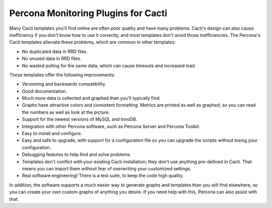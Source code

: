 .. _cacti_overview:

Percona Monitoring Plugins for Cacti
====================================

Many Cacti templates you'll find online are often poor quality and have many
problems.  Cacti's design can also cause inefficiency if you don't know how to
use it correctly, and most templates don't avoid those inefficiencies.  The
Percona's Cacti templates alleviate these problems, which are common in other
templates:

*  No duplicated data in RRD files.
*  No unused data in RRD files.
*  No wasted polling for the same data, which can cause timeouts and increased load

These templates offer the following improvements:

* Versioning and backwards compatibility.
* Good documentation.
* Much more data is collected and graphed than you'll typically find.
* Graphs have attractive colors and consistent formatting.  Metrics are printed as well as graphed, so you can read the numbers as well as look at the picture.
* Support for the newest versions of MySQL and InnoDB.
* Integration with other Percona software, such as Percona Server and Percona Toolkit.
* Easy to install and configure.
* Easy and safe to upgrade, with support for a configuration file so you can upgrade the scripts without losing your configuration.
* Debugging features to help find and solve problems.
* Templates don't conflict with your existing Cacti installation; they don't use anything pre-defined in Cacti.  That means you can import them without fear of overwriting your customized settings.
* Real software engineering!  There is a test suite, to keep the code high quality.

In addition, the software supports a much easier way to generate graphs and
templates than you will find elsewhere, so you can create your own custom graphs
of anything you desire.  If you need help with this, Percona can also assist
with that.
